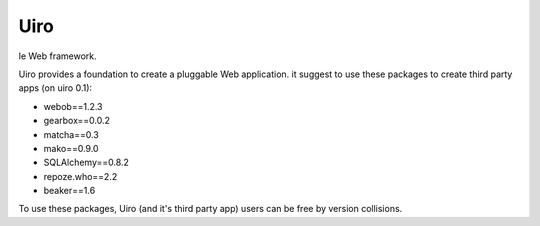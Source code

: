 ====
Uiro
====

le Web framework.

Uiro provides a foundation to create a pluggable Web application.
it suggest to use these packages to create third party apps (on uiro 0.1):

* webob==1.2.3
* gearbox==0.0.2
* matcha==0.3
* mako==0.9.0
* SQLAlchemy==0.8.2
* repoze.who==2.2
* beaker==1.6

To use these packages, Uiro (and it's third party app) users can
be free by version collisions.
